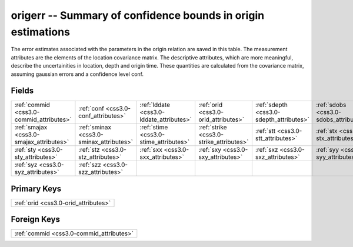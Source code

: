 .. _css3.0-origerr_relations:

**origerr** -- Summary of confidence bounds in origin estimations
-----------------------------------------------------------------

The error estimates associated with the parameters in the origin relation are saved in this table. The measurement attributes are the elements of the location covariance matrix. The descriptive attributes, which are more meaningful, describe the uncertainities in location, depth and origin time. These quantities are calculated from the covariance matrix, assuming gaussian errors and a confidence level conf.

Fields
^^^^^^

+----------------------------------------+----------------------------------------+----------------------------------------+----------------------------------------+----------------------------------------+----------------------------------------+
|:ref:`commid <css3.0-commid_attributes>`|:ref:`conf <css3.0-conf_attributes>`    |:ref:`lddate <css3.0-lddate_attributes>`|:ref:`orid <css3.0-orid_attributes>`    |:ref:`sdepth <css3.0-sdepth_attributes>`|:ref:`sdobs <css3.0-sdobs_attributes>`  |
+----------------------------------------+----------------------------------------+----------------------------------------+----------------------------------------+----------------------------------------+----------------------------------------+
|:ref:`smajax <css3.0-smajax_attributes>`|:ref:`sminax <css3.0-sminax_attributes>`|:ref:`stime <css3.0-stime_attributes>`  |:ref:`strike <css3.0-strike_attributes>`|:ref:`stt <css3.0-stt_attributes>`      |:ref:`stx <css3.0-stx_attributes>`      |
+----------------------------------------+----------------------------------------+----------------------------------------+----------------------------------------+----------------------------------------+----------------------------------------+
|:ref:`sty <css3.0-sty_attributes>`      |:ref:`stz <css3.0-stz_attributes>`      |:ref:`sxx <css3.0-sxx_attributes>`      |:ref:`sxy <css3.0-sxy_attributes>`      |:ref:`sxz <css3.0-sxz_attributes>`      |:ref:`syy <css3.0-syy_attributes>`      |
+----------------------------------------+----------------------------------------+----------------------------------------+----------------------------------------+----------------------------------------+----------------------------------------+
|:ref:`syz <css3.0-syz_attributes>`      |:ref:`szz <css3.0-szz_attributes>`      |                                        |                                        |                                        |                                        |
+----------------------------------------+----------------------------------------+----------------------------------------+----------------------------------------+----------------------------------------+----------------------------------------+

Primary Keys
^^^^^^^^^^^^

+------------------------------------+
|:ref:`orid <css3.0-orid_attributes>`|
+------------------------------------+

Foreign Keys
^^^^^^^^^^^^

+----------------------------------------+
|:ref:`commid <css3.0-commid_attributes>`|
+----------------------------------------+

